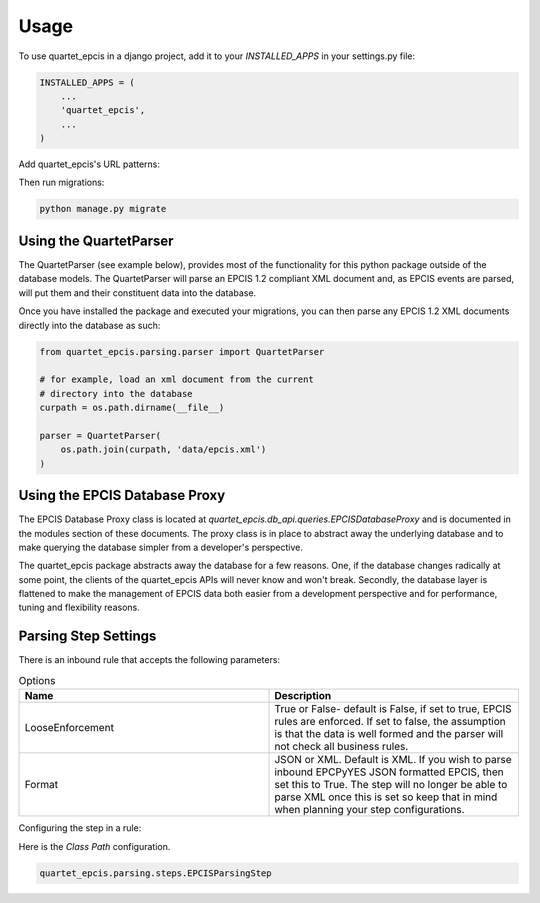 =====
Usage
=====

To use quartet_epcis in a django project, add it to your `INSTALLED_APPS` in
your settings.py file:

.. code-block:: python

    INSTALLED_APPS = (
        ...
        'quartet_epcis',
        ...
    )

Add quartet_epcis's URL patterns:

Then run migrations:

.. code-block:: python

    python manage.py migrate


Using the QuartetParser
=======================

The QuartetParser (see example below), provides most of the functionality
for this python package outside of the database models.  The QuartetParser
will parse an EPCIS 1.2 compliant XML document and, as EPCIS events are
parsed, will put them and their constituent data into the database.

Once you have installed the package and executed your migrations, you can
then parse any EPCIS 1.2 XML documents directly into the database as such:

.. code-block:: python

    from quartet_epcis.parsing.parser import QuartetParser

    # for example, load an xml document from the current
    # directory into the database
    curpath = os.path.dirname(__file__)

    parser = QuartetParser(
        os.path.join(curpath, 'data/epcis.xml')
    )

Using the EPCIS Database Proxy
==============================

The EPCIS Database Proxy class is located at
`quartet_epcis.db_api.queries.EPCISDatabaseProxy` and is documented in
the modules section of these documents.  The proxy class is in place to
abstract away the underlying database and to make querying the database
simpler from a developer's perspective.

The quartet_epcis package abstracts away the database for a few reasons. One,
if the database changes radically at some point, the clients of the
quartet_epcis APIs will never know and won't break.  Secondly, the database
layer is flattened to make the management of EPCIS data both easier from
a development perspective and for performance, tuning and flexibility reasons.

Parsing Step Settings
=====================

There is an inbound rule that accepts the following parameters:

.. list-table:: Options
    :widths: 33 33
    :header-rows: 1

    * - Name
      - Description
    * - LooseEnforcement
      - True or False- default is False, if set to true, EPCIS rules are enforced.  If set to false, the assumption is that the data is well formed and the parser will not check all business rules.
    * - Format
      - JSON or XML.  Default is XML.  If you wish to parse inbound EPCPyYES JSON formatted EPCIS, then set this to True. The step will no longer be able to parse XML once this is set so keep that in mind when planning your step configurations.

Configuring the step in a rule:

Here is the *Class Path* configuration.

.. code-block:: text

    quartet_epcis.parsing.steps.EPCISParsingStep
